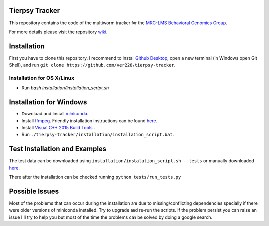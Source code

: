 Tierpsy Tracker
===============

This repository contains the code of the multiworm tracker for the `MRC-LMS <http://lms.mrc.ac.uk/>`_ `Behavioral Genomics Group <http://behave.csc.mrc.ac.uk/>`_.

For more details please visit the repository `wiki <https://github.com/ver228/tierpsy-tracker/wiki>`_.

Installation
============
First you have to clone this repository. I recommend to install `Github Desktop <https://desktop.github.com/>`_, open a new terminal (in Windows open Git Shell), and run ``git clone https://github.com/ver228/tierpsy-tracker``.


Installation for OS X/Linux
----------------------------------------
- Run `bash installation/installation_script.sh`

Installation for Windows
========================
- Download and install `miniconda <https://conda.io/miniconda.html>`_.
- Install `ffmpeg <https://ffmpeg.org/download.html>`_. Friendly installation instructions can be found `here <http://adaptivesamples.com/how-to-install-ffmpeg-on-windows/>`_.
- Install `Visual C++ 2015 Build Tools <http://landinghub.visualstudio.com/visual-cpp-build-tools>`_ .
- Run ``./tierpsy-tracker/installation/installation_script.bat``.

Test Installation and Examples
==============================
The test data can be downloaded using ``installation/instalation_script.sh --tests``
or manually downloaded `here <https://imperiallondon-my.sharepoint.com/personal/ajaver_ic_ac_uk/_layouts/15/guestaccess.aspx?guestaccesstoken=ldZ18fLY%2bzlu7XuO9mbKVdyiKoH4naiesqiLXWU4vGQ%3d&docid=0cec4e52f4ccf4d5b8bb3a737020fc12f&rev=1>`_.

There after the installation can be checked running ``python tests/run_tests.py``

Possible Issues
===============
Most of the problems that can occur during the installation are due to missing/conflicting dependencies specially if there were older versions of miniconda installed. Try to upgrade and re-run the scripts. If the problem persist you can raise an issue I'll try to help you but most of the time the problems can be solved by doing a google search.
